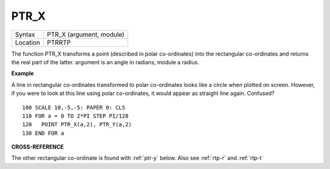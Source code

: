 ..  _ptr-x:

PTR\_X
======

+----------+-------------------------------------------------------------------+
| Syntax   |  PTR\_X (argument, module)                                        |
+----------+-------------------------------------------------------------------+
| Location |  PTRRTP                                                           |
+----------+-------------------------------------------------------------------+

The function PTR\_X transforms a point (described in polar
co-ordinates) into the rectangular co-ordinates and returns the real
part of the latter. argument is an angle in radians, module a radius.

**Example**

A line in rectangular co-ordinates transformed to polar co-ordinates
looks like a circle when plotted on screen. However, if you were to look
at this line using polar co-ordinates, it would appear as straight line
again. Confused?

::

    100 SCALE 10,-5,-5: PAPER 0: CLS
    110 FOR a = 0 TO 2*PI STEP PI/128
    120   POINT PTR_X(a,2), PTR_Y(a,2)
    130 END FOR a

**CROSS-REFERENCE**

The other rectangular co-ordinate is found with
:ref:`ptr-y` below. Also see
:ref:`rtp-r` and :ref:`rtp-t`
